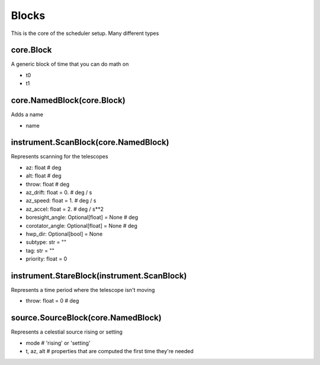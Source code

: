 Blocks 
========

This is the core of the scheduler setup. Many different types

core.Block
-----------
A generic block of time that you can do math on

* t0
* t1

core.NamedBlock(core.Block)
-----------------------
Adds a name

* name 

instrument.ScanBlock(core.NamedBlock)
---------------------------------------
Represents scanning for the telescopes 

* az: float        # deg
* alt: float       # deg
* throw: float     # deg
* az_drift: float = 0. # deg / s
* az_speed: float = 1. # deg / s
* az_accel: float = 2. # deg / s**2
* boresight_angle: Optional[float] = None # deg
* corotator_angle: Optional[float] = None # deg
* hwp_dir: Optional[bool] = None
* subtype: str = ""
* tag: str = ""
* priority: float = 0

instrument.StareBlock(instrument.ScanBlock)
---------------------------------------
Represents a time period where the telescope isn't moving

* throw: float = 0 # deg 


source.SourceBlock(core.NamedBlock)
-------------------------------------
Represents a celestial source rising or setting

* mode # 'rising' or 'setting'
* t, az, alt # properties that are computed the first time they're needed

